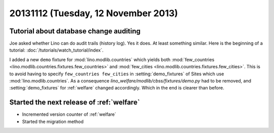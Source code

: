 ====================================
20131112 (Tuesday, 12 November 2013)
====================================

Tutorial about database change auditing
---------------------------------------

Joe asked whether Lino can do audit trails (history log). 
Yes it does. 
At least something similar.
Here is the beginning of a tutorial:
:doc:`/tutorials/watch_tutorial/index`.



I added a new ``demo`` fixture for :mod:`lino.modlib.countries` 
which yields both 
:mod:`few_countries <lino.modlib.countries.fixtures.few_countries>`
and
:mod:`few_cities <lino.modlib.countries.fixtures.few_cities>`.
This is to avoid having to specify ``few_countries few_cities`` in 
:setting:`demo_fixtures` of Sites which use 
:mod:`lino.modlib.countries`.
As a consequence `lino_welfare/modlib/cbss/fixtures/demo.py` 
had to be removed, and :setting:`demo_fixtures` 
for :ref:`welfare` changed accordingly. 
Which in the end is clearer than before.


Started the next release of :ref:`welfare`
------------------------------------------

- Incremented version counter of :ref:`welfare`
- Started the migration method


